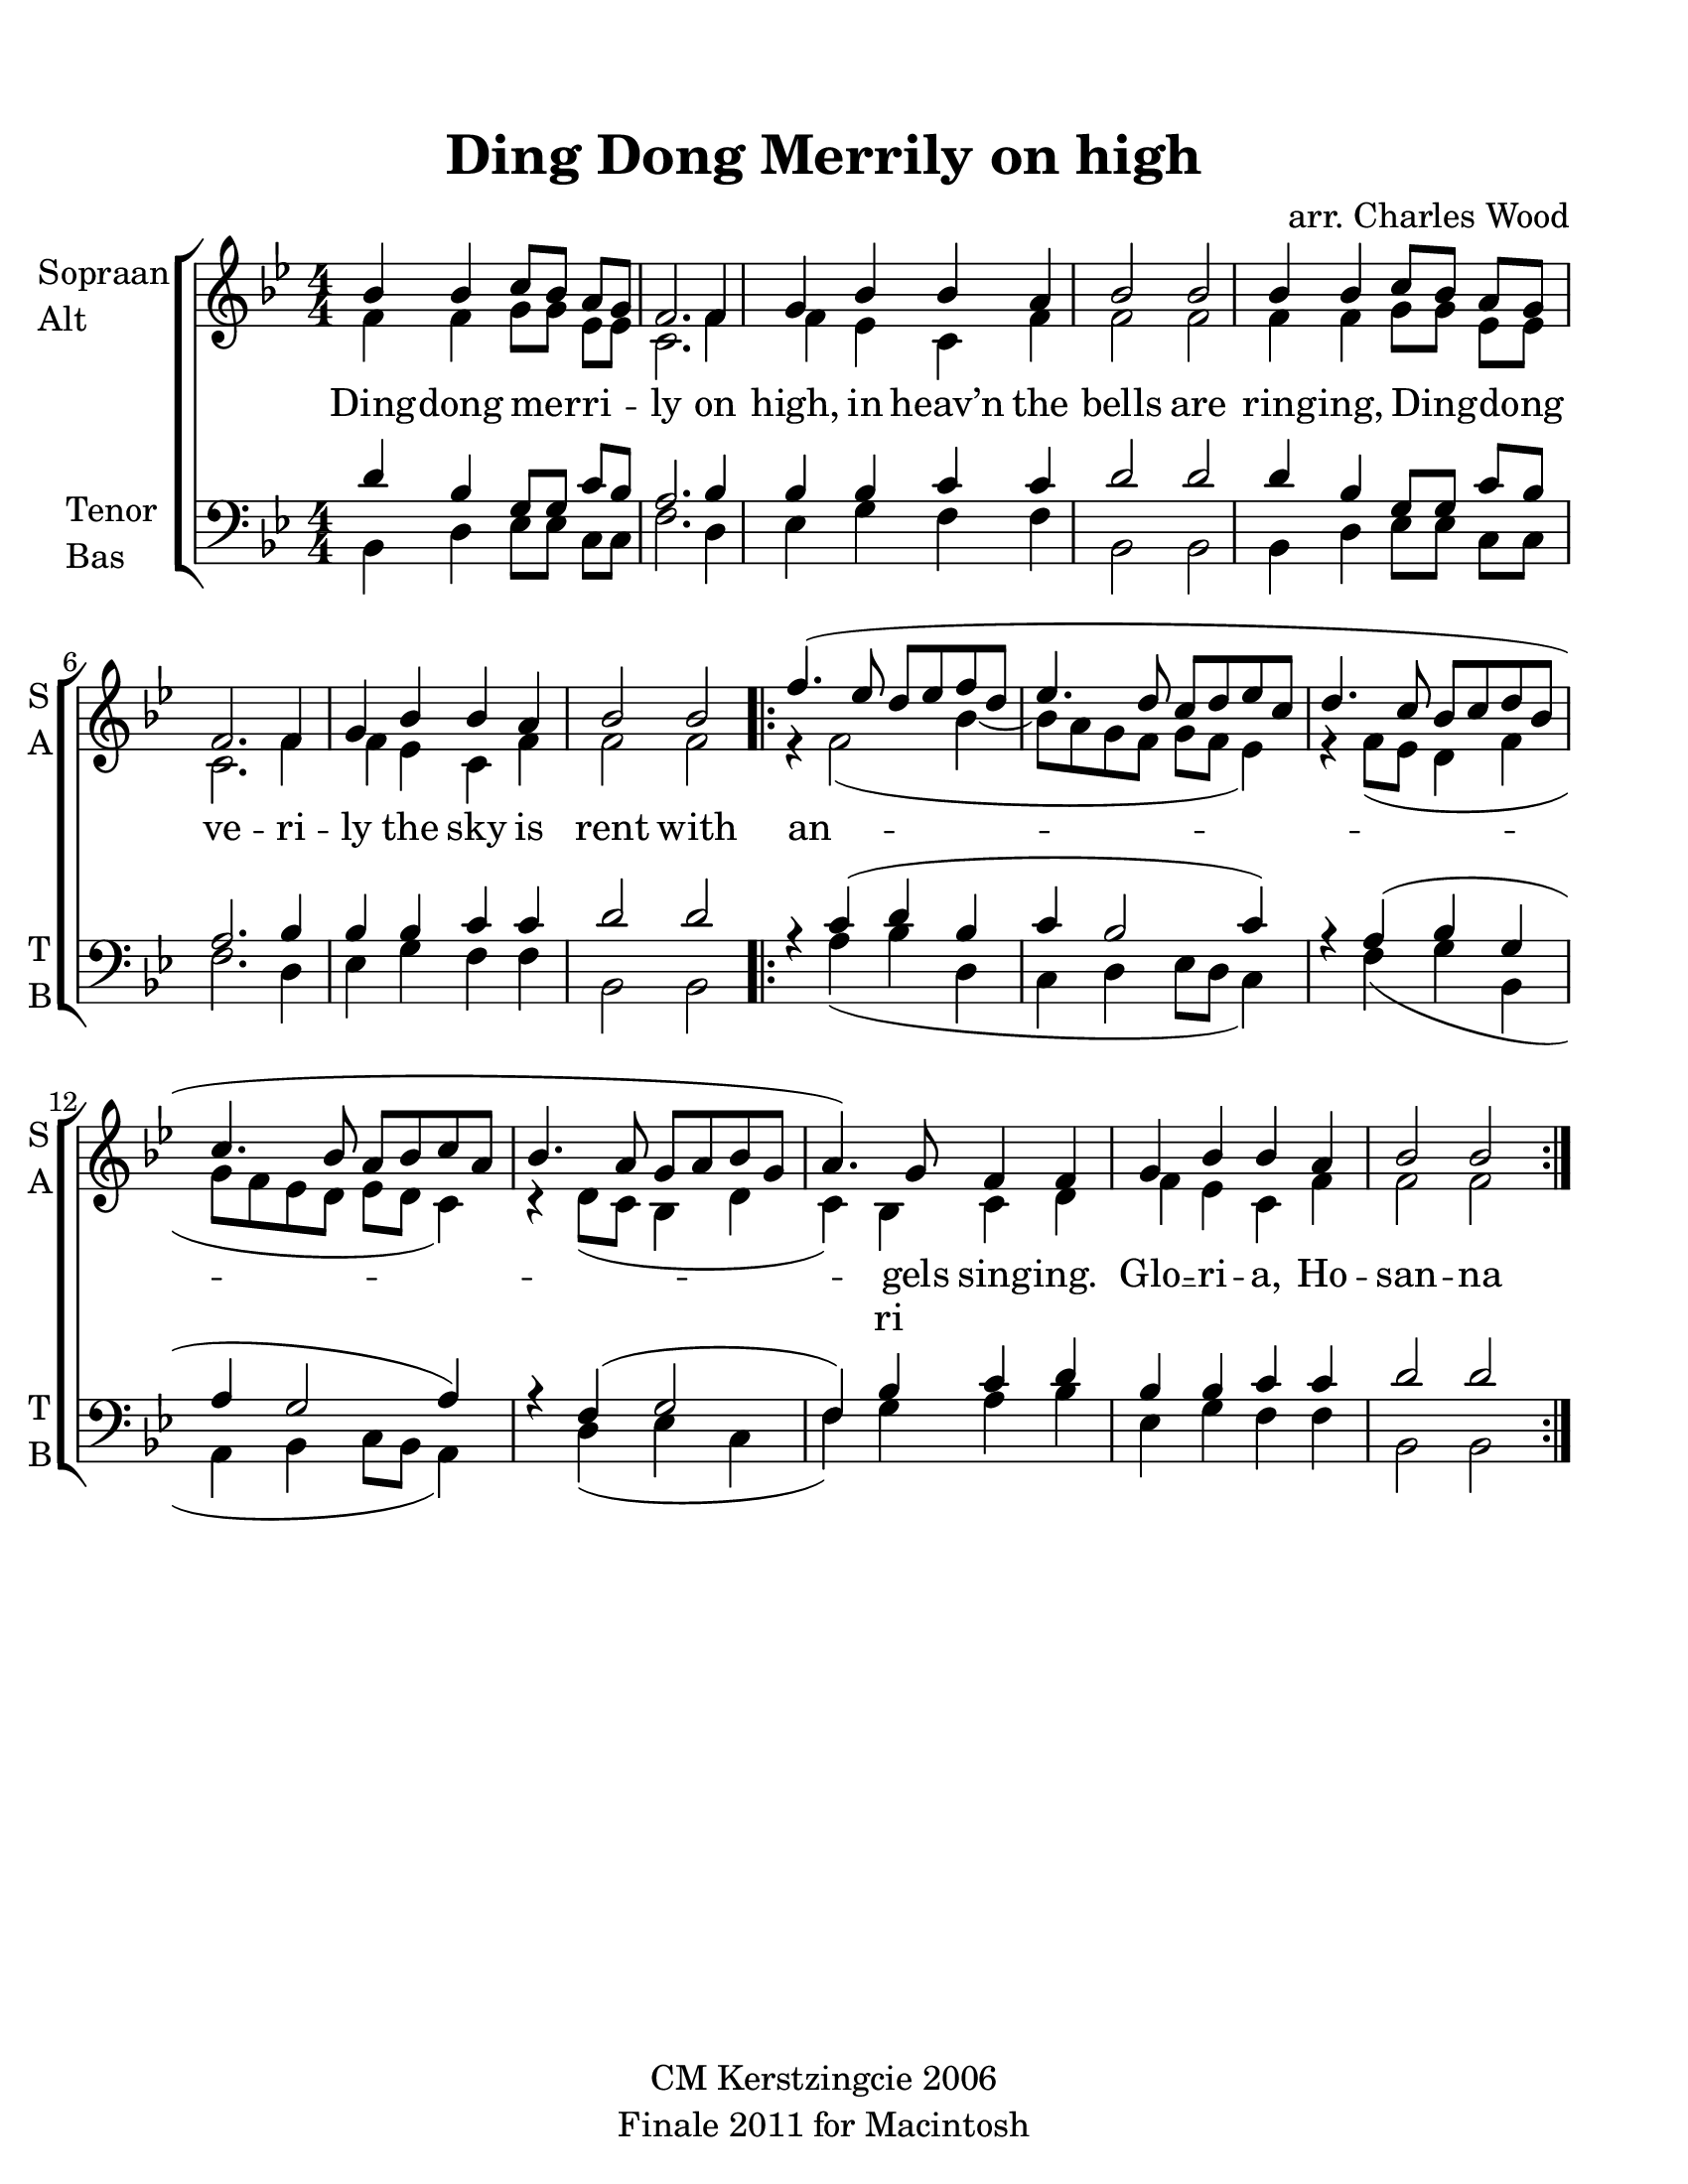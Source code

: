 
\version "2.12.3"
% automatically converted from ding_dong_merrily-wood.xml

\header {
    copyright = "CM Kerstzingcie 2006"
    encodingdate = "2011-09-30"
    tagline = "Finale 2011 for Macintosh"
    title = "Ding Dong Merrily on high"
    composer = "arr. Charles Wood"
    encodingsoftware = "Finale 2011 for Macintosh"
    }

#(set-global-staff-size 22.584375)
\paper {
    paper-width = 21.59\cm
    paper-height = 27.94\cm
    top-margin = 1.51\cm
    botton-margin = 1.51\cm
    left-margin = 0.99\cm
    right-margin = 1.51\cm
    between-system-space = 2.16\cm
    page-top-space = 1.33\cm
    }
\layout {
    \context { \Score
        autoBeaming = ##f
        }
    }
PartPOneVoiceOne =  \relative bes' {
    \clef "treble" \key bes \major \numericTimeSignature\time 4/4 bes4
    bes4 c8 [ bes8 ] a8 [ g8 ] | % 2
    f2. f4 | % 3
    g4 bes4 bes4 a4 | % 4
    bes2 bes2 | % 5
    bes4 bes4 c8 [ bes8 ] a8 [ g8 ] | % 6
    f2. f4 | % 7
    g4 bes4 bes4 a4 | % 8
    bes2 bes2 \repeat volta 2 {
        | % 9
        f'4. ( es8 d8 [ es8 f8 d8 ] | \barNumberCheck #10
        es4. d8 c8 [ d8 es8 c8 ] | % 11
        d4. c8 bes8 [ c8 d8 bes8 ] | % 12
        c4. bes8 a8 [ bes8 c8 a8 ] | % 13
        bes4. a8 g8 [ a8 bes8 g8 ] | % 14
        a4. ) g8 f4 f4 | % 15
        g4 bes4 bes4 a4 | % 16
        bes2 bes2 }
    }

PartPOneVoiceOneLyricsOne =  \lyricmode { 
  Ding -- dong mer -- ri -- ly on high,
  in heav’n the bells are ring -- ing, 
  Ding -- dong ve -- ri -- ly the sky 
  is rent with an -- gels sing -- ing. 
  \set associatedVoice = #"alto"
  Glo __ -- ri -- a, Ho -- san -- na
  in ex -- cel -- sis. -- 
}
PartPOneVoiceTwo =  \relative f' {
    \clef "treble" \key bes \major \numericTimeSignature\time 4/4 f4 f4
    g8 [ g8 ] es8 [ es8 ] | % 2
    c2. f4 | % 3
    f4 es4 c4 f4 | % 4
    f2 f2 | % 5
    f4 f4 g8 [ g8 ] es8 [ es8 ] | % 6
    c2. f4 | % 7
    f4 es4 c4 f4 | % 8
    f2 f2 \repeat volta 2 {
        | % 9
        r4 f2 ( bes4 ~ | \barNumberCheck #10
        bes8 [ a8 g8 f8 ] g8 [ f8 ] es4 ) | % 11
        r4 f8 ( [ es8 ] d4 f4 | % 12
        g8 [ f8 es8 d8 ] es8 [ d8 ] c4 ) | % 13
        r4 d8 ( [ c8 ] bes4 d4 | % 14
        c4 ) bes4 c4 d4 | % 15
        f4 es4 c4 f4 | % 16
        f2 f2 }
    }

PartPOneVoiceTwoLyricsOne =  \lyricmode { \skip4 \skip4 \skip4 \skip4
    \skip4 \skip4 \skip4 \skip4 \skip4 \skip4 \skip4 \skip4 \skip4
    \skip4 \skip4 \skip4 \skip4 \skip4 \skip4 \skip4 \skip4 \skip4
    \skip4 \skip4 \skip4 \skip4 \skip4 ri \skip4 \skip4 \skip4 \skip4
    \skip4 \skip4 \skip4 \skip4 }
PartPTwoVoiceOne =  \relative d' {
    \clef "bass" \key bes \major \numericTimeSignature\time 4/4 d4 bes4
    g8 [ g8 ] c8 [ bes8 ] | % 2
    a2. bes4 | % 3
    bes4 bes4 c4 c4 | % 4
    d2 d2 | % 5
    d4 bes4 g8 [ g8 ] c8 [ bes8 ] | % 6
    a2. bes4 | % 7
    bes4 bes4 c4 c4 | % 8
    d2 d2 \repeat volta 2 {
        | % 9
        r4 c4 ( d4 bes4 | \barNumberCheck #10
        c4 bes2 c4 ) | % 11
        r4 a4 ( bes4 g4 | % 12
        a4 g2 a4 ) | % 13
        r4 f4 ( g2 | % 14
        f4 ) bes4 c4 d4 | % 15
        bes4 bes4 c4 c4 | % 16
        d2 d2 }
    }

PartPTwoVoiceTwo =  \relative bes, {
    \clef "bass" \key bes \major \numericTimeSignature\time 4/4 bes4 d4
    es8 [ es8 ] c8 [ c8 ] | % 2
    f2. d4 | % 3
    es4 g4 f4 f4 | % 4
    bes,2 bes2 | % 5
    bes4 d4 es8 [ es8 ] c8 [ c8 ] | % 6
    f2. d4 | % 7
    es4 g4 f4 f4 | % 8
    bes,2 bes2 \repeat volta 2 {
        s4 a'4 ( bes4 d,4 | \barNumberCheck #10
        c4 d4 es8 [ d8 ] c4 ) s4 f4 ( g4 bes,4 | % 12
        a4 bes4 c8 [ bes8 ] a4 ) s4 d4 ( es4 c4 | % 14
        f4 ) g4 a4 bes4 | % 15
        es,4 g4 f4 f4 | % 16
        bes,2 bes2 }
    }


% The score definition
\new StaffGroup \with { \override SpanBar #'transparent = ##t } <<
    \new Staff <<
        \set Staff.instrumentName = \markup { \column { \line {"Sopraan"} \line {"Alt"} } }
        \set Staff.shortInstrumentName = \markup { \column { \line {"S"} \line {"A"} } }
        \context Staff << 
            \context Voice = "PartPOneVoiceOne" { \voiceOne \PartPOneVoiceOne }
            \new Lyrics \lyricsto "PartPOneVoiceOne" \PartPOneVoiceOneLyricsOne
            \context Voice = "PartPOneVoiceTwo" { \voiceTwo \PartPOneVoiceTwo }
            \new Lyrics \lyricsto "PartPOneVoiceTwo" \PartPOneVoiceTwoLyricsOne
            >>
        >>
    \new Staff <<
        \set Staff.instrumentName = \markup { \column { \line {"Tenor"} \line {"Bas"} } }
        \set Staff.shortInstrumentName = \markup { \column { \line {"T"} \line {"B"} } }
        \context Staff << 
            \context Voice = "PartPTwoVoiceOne" { \voiceOne \PartPTwoVoiceOne }
            \context Voice = "PartPTwoVoiceTwo" { \voiceTwo \PartPTwoVoiceTwo }
            >>
        >>
    
    >>

